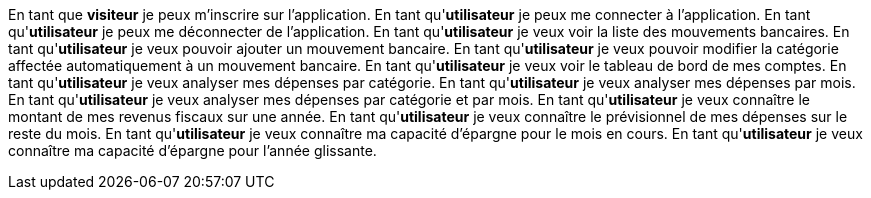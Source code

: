 En tant que *visiteur* je peux m'inscrire sur l'application.
En tant qu'*utilisateur* je peux me connecter à l'application.
En tant qu'*utilisateur* je peux me déconnecter de l'application.
En tant qu'*utilisateur* je veux voir la liste des mouvements bancaires.
En tant qu'*utilisateur* je veux pouvoir ajouter un mouvement bancaire.
En tant qu'*utilisateur* je veux pouvoir modifier la catégorie affectée automatiquement à un mouvement bancaire.
En tant qu'*utilisateur* je veux voir le tableau de bord de mes comptes.
En tant qu'*utilisateur* je veux analyser mes dépenses par catégorie.
En tant qu'*utilisateur* je veux analyser mes dépenses par mois.
En tant qu'*utilisateur* je veux analyser mes dépenses par catégorie et par mois.
En tant qu'*utilisateur* je veux connaître le montant de mes revenus fiscaux sur une année.
En tant qu'*utilisateur* je veux connaître le prévisionnel de mes dépenses sur le reste du mois.
En tant qu'*utilisateur* je veux connaître ma capacité d'épargne pour le mois en cours.
En tant qu'*utilisateur* je veux connaître ma capacité d'épargne pour l'année glissante.